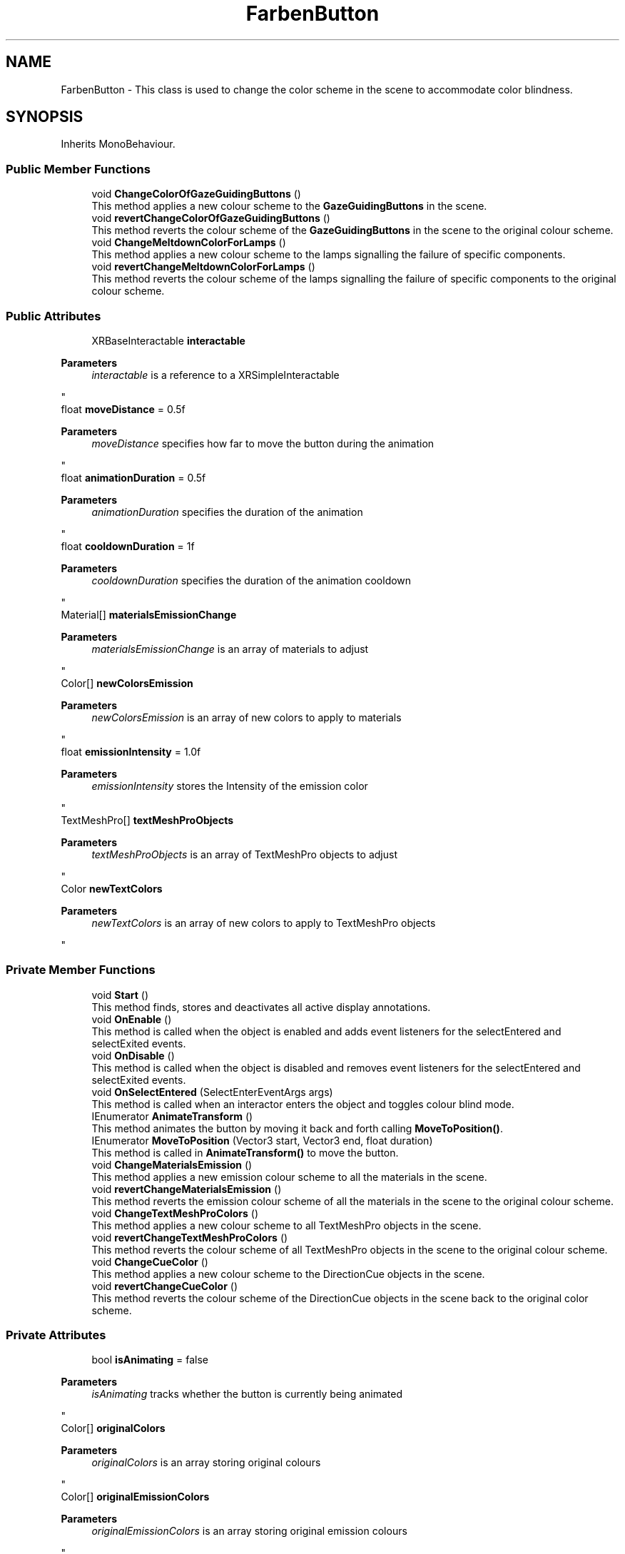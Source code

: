 .TH "FarbenButton" 3 "Version 0.1" "NPP VR Simulation" \" -*- nroff -*-
.ad l
.nh
.SH NAME
FarbenButton \- This class is used to change the color scheme in the scene to accommodate color blindness\&.  

.SH SYNOPSIS
.br
.PP
.PP
Inherits MonoBehaviour\&.
.SS "Public Member Functions"

.in +1c
.ti -1c
.RI "void \fBChangeColorOfGazeGuidingButtons\fP ()"
.br
.RI "This method applies a new colour scheme to the \fBGazeGuidingButtons\fP in the scene\&. "
.ti -1c
.RI "void \fBrevertChangeColorOfGazeGuidingButtons\fP ()"
.br
.RI "This method reverts the colour scheme of the \fBGazeGuidingButtons\fP in the scene to the original colour scheme\&. "
.ti -1c
.RI "void \fBChangeMeltdownColorForLamps\fP ()"
.br
.RI "This method applies a new colour scheme to the lamps signalling the failure of specific components\&. "
.ti -1c
.RI "void \fBrevertChangeMeltdownColorForLamps\fP ()"
.br
.RI "This method reverts the colour scheme of the lamps signalling the failure of specific components to the original colour scheme\&. "
.in -1c
.SS "Public Attributes"

.in +1c
.ti -1c
.RI "XRBaseInteractable \fBinteractable\fP"
.br
.RI "
.PP
\fBParameters\fP
.RS 4
\fIinteractable\fP is a reference to a XRSimpleInteractable
.RE
.PP
"
.ti -1c
.RI "float \fBmoveDistance\fP = 0\&.5f"
.br
.RI "
.PP
\fBParameters\fP
.RS 4
\fImoveDistance\fP specifies how far to move the button during the animation 
.RE
.PP
"
.ti -1c
.RI "float \fBanimationDuration\fP = 0\&.5f"
.br
.RI "
.PP
\fBParameters\fP
.RS 4
\fIanimationDuration\fP specifies the duration of the animation
.RE
.PP
"
.ti -1c
.RI "float \fBcooldownDuration\fP = 1f"
.br
.RI "
.PP
\fBParameters\fP
.RS 4
\fIcooldownDuration\fP specifies the duration of the animation cooldown
.RE
.PP
"
.ti -1c
.RI "Material[] \fBmaterialsEmissionChange\fP"
.br
.RI "
.PP
\fBParameters\fP
.RS 4
\fImaterialsEmissionChange\fP is an array of materials to adjust
.RE
.PP
"
.ti -1c
.RI "Color[] \fBnewColorsEmission\fP"
.br
.RI "
.PP
\fBParameters\fP
.RS 4
\fInewColorsEmission\fP is an array of new colors to apply to materials
.RE
.PP
"
.ti -1c
.RI "float \fBemissionIntensity\fP = 1\&.0f"
.br
.RI "
.PP
\fBParameters\fP
.RS 4
\fIemissionIntensity\fP stores the Intensity of the emission color
.RE
.PP
"
.ti -1c
.RI "TextMeshPro[] \fBtextMeshProObjects\fP"
.br
.RI "
.PP
\fBParameters\fP
.RS 4
\fItextMeshProObjects\fP is an array of TextMeshPro objects to adjust
.RE
.PP
"
.ti -1c
.RI "Color \fBnewTextColors\fP"
.br
.RI "
.PP
\fBParameters\fP
.RS 4
\fInewTextColors\fP is an array of new colors to apply to TextMeshPro objects
.RE
.PP
"
.in -1c
.SS "Private Member Functions"

.in +1c
.ti -1c
.RI "void \fBStart\fP ()"
.br
.RI "This method finds, stores and deactivates all active display annotations\&. "
.ti -1c
.RI "void \fBOnEnable\fP ()"
.br
.RI "This method is called when the object is enabled and adds event listeners for the selectEntered and selectExited events\&. "
.ti -1c
.RI "void \fBOnDisable\fP ()"
.br
.RI "This method is called when the object is disabled and removes event listeners for the selectEntered and selectExited events\&. "
.ti -1c
.RI "void \fBOnSelectEntered\fP (SelectEnterEventArgs args)"
.br
.RI "This method is called when an interactor enters the object and toggles colour blind mode\&. "
.ti -1c
.RI "IEnumerator \fBAnimateTransform\fP ()"
.br
.RI "This method animates the button by moving it back and forth calling \fBMoveToPosition()\fP\&. "
.ti -1c
.RI "IEnumerator \fBMoveToPosition\fP (Vector3 start, Vector3 end, float duration)"
.br
.RI "This method is called in \fBAnimateTransform()\fP to move the button\&. "
.ti -1c
.RI "void \fBChangeMaterialsEmission\fP ()"
.br
.RI "This method applies a new emission colour scheme to all the materials in the scene\&. "
.ti -1c
.RI "void \fBrevertChangeMaterialsEmission\fP ()"
.br
.RI "This method reverts the emission colour scheme of all the materials in the scene to the original colour scheme\&. "
.ti -1c
.RI "void \fBChangeTextMeshProColors\fP ()"
.br
.RI "This method applies a new colour scheme to all TextMeshPro objects in the scene\&. "
.ti -1c
.RI "void \fBrevertChangeTextMeshProColors\fP ()"
.br
.RI "This method reverts the colour scheme of all TextMeshPro objects in the scene to the original colour scheme\&. "
.ti -1c
.RI "void \fBChangeCueColor\fP ()"
.br
.RI "This method applies a new colour scheme to the DirectionCue objects in the scene\&. "
.ti -1c
.RI "void \fBrevertChangeCueColor\fP ()"
.br
.RI "This method reverts the colour scheme of the DirectionCue objects in the scene back to the original color scheme\&. "
.in -1c
.SS "Private Attributes"

.in +1c
.ti -1c
.RI "bool \fBisAnimating\fP = false"
.br
.RI "
.PP
\fBParameters\fP
.RS 4
\fIisAnimating\fP tracks whether the button is currently being animated
.RE
.PP
"
.ti -1c
.RI "Color[] \fBoriginalColors\fP"
.br
.RI "
.PP
\fBParameters\fP
.RS 4
\fIoriginalColors\fP is an array storing original colours
.RE
.PP
"
.ti -1c
.RI "Color[] \fBoriginalEmissionColors\fP"
.br
.RI "
.PP
\fBParameters\fP
.RS 4
\fIoriginalEmissionColors\fP is an array storing original emission colours
.RE
.PP
"
.ti -1c
.RI "Color[] \fBoriginalTextColors\fP"
.br
.RI "
.PP
\fBParameters\fP
.RS 4
\fIoriginalTextColors\fP is an array storing original text colours
.RE
.PP
"
.ti -1c
.RI "bool \fBcolorBlindModeActivated\fP = false"
.br
.RI "
.PP
\fBParameters\fP
.RS 4
\fIcolorBlindModeActivated\fP tracks whether the color blind mode is currently active
.RE
.PP
"
.in -1c
.SH "Detailed Description"
.PP 
This class is used to change the color scheme in the scene to accommodate color blindness\&. 
.SH "Member Function Documentation"
.PP 
.SS "IEnumerator FarbenButton\&.AnimateTransform ()\fR [private]\fP"

.PP
This method animates the button by moving it back and forth calling \fBMoveToPosition()\fP\&. 
.SS "void FarbenButton\&.ChangeColorOfGazeGuidingButtons ()"

.PP
This method applies a new colour scheme to the \fBGazeGuidingButtons\fP in the scene\&. 
.SS "void FarbenButton\&.ChangeCueColor ()\fR [private]\fP"

.PP
This method applies a new colour scheme to the DirectionCue objects in the scene\&. 
.SS "void FarbenButton\&.ChangeMaterialsEmission ()\fR [private]\fP"

.PP
This method applies a new emission colour scheme to all the materials in the scene\&. 
.SS "void FarbenButton\&.ChangeMeltdownColorForLamps ()"

.PP
This method applies a new colour scheme to the lamps signalling the failure of specific components\&. 
.SS "void FarbenButton\&.ChangeTextMeshProColors ()\fR [private]\fP"

.PP
This method applies a new colour scheme to all TextMeshPro objects in the scene\&. 
.SS "IEnumerator FarbenButton\&.MoveToPosition (Vector3 start, Vector3 end, float duration)\fR [private]\fP"

.PP
This method is called in \fBAnimateTransform()\fP to move the button\&. 
.PP
\fBParameters\fP
.RS 4
\fIstart\fP is a Vector3 specifying the origin of the movement
.br
\fIend\fP is a Vector3 specifying the end position of the movement
.br
\fIduration\fP specifies the duration of the animation
.RE
.PP

.SS "void FarbenButton\&.OnDisable ()\fR [private]\fP"

.PP
This method is called when the object is disabled and removes event listeners for the selectEntered and selectExited events\&. Additionally the original colour scheme is restored\&. 
.SS "void FarbenButton\&.OnEnable ()\fR [private]\fP"

.PP
This method is called when the object is enabled and adds event listeners for the selectEntered and selectExited events\&. 
.SS "void FarbenButton\&.OnSelectEntered (SelectEnterEventArgs args)\fR [private]\fP"

.PP
This method is called when an interactor enters the object and toggles colour blind mode\&. 
.PP
\fBParameters\fP
.RS 4
\fIargs\fP passes event specific arguments upon entering the interaction
.RE
.PP

.SS "void FarbenButton\&.revertChangeColorOfGazeGuidingButtons ()"

.PP
This method reverts the colour scheme of the \fBGazeGuidingButtons\fP in the scene to the original colour scheme\&. 
.SS "void FarbenButton\&.revertChangeCueColor ()\fR [private]\fP"

.PP
This method reverts the colour scheme of the DirectionCue objects in the scene back to the original color scheme\&. 
.SS "void FarbenButton\&.revertChangeMaterialsEmission ()\fR [private]\fP"

.PP
This method reverts the emission colour scheme of all the materials in the scene to the original colour scheme\&. 
.SS "void FarbenButton\&.revertChangeMeltdownColorForLamps ()"

.PP
This method reverts the colour scheme of the lamps signalling the failure of specific components to the original colour scheme\&. 
.SS "void FarbenButton\&.revertChangeTextMeshProColors ()\fR [private]\fP"

.PP
This method reverts the colour scheme of all TextMeshPro objects in the scene to the original colour scheme\&. 
.SS "void FarbenButton\&.Start ()\fR [private]\fP"

.PP
This method finds, stores and deactivates all active display annotations\&. It also stores the original colour scheme of the scene\&. 
.SH "Member Data Documentation"
.PP 
.SS "float FarbenButton\&.animationDuration = 0\&.5f"

.PP

.PP
\fBParameters\fP
.RS 4
\fIanimationDuration\fP specifies the duration of the animation
.RE
.PP

.SS "bool FarbenButton\&.colorBlindModeActivated = false\fR [private]\fP"

.PP

.PP
\fBParameters\fP
.RS 4
\fIcolorBlindModeActivated\fP tracks whether the color blind mode is currently active
.RE
.PP

.SS "float FarbenButton\&.cooldownDuration = 1f"

.PP

.PP
\fBParameters\fP
.RS 4
\fIcooldownDuration\fP specifies the duration of the animation cooldown
.RE
.PP

.SS "float FarbenButton\&.emissionIntensity = 1\&.0f"

.PP

.PP
\fBParameters\fP
.RS 4
\fIemissionIntensity\fP stores the Intensity of the emission color
.RE
.PP

.SS "XRBaseInteractable FarbenButton\&.interactable"

.PP

.PP
\fBParameters\fP
.RS 4
\fIinteractable\fP is a reference to a XRSimpleInteractable
.RE
.PP

.SS "bool FarbenButton\&.isAnimating = false\fR [private]\fP"

.PP

.PP
\fBParameters\fP
.RS 4
\fIisAnimating\fP tracks whether the button is currently being animated
.RE
.PP

.SS "Material [] FarbenButton\&.materialsEmissionChange"

.PP

.PP
\fBParameters\fP
.RS 4
\fImaterialsEmissionChange\fP is an array of materials to adjust
.RE
.PP

.SS "float FarbenButton\&.moveDistance = 0\&.5f"

.PP

.PP
\fBParameters\fP
.RS 4
\fImoveDistance\fP specifies how far to move the button during the animation 
.RE
.PP

.SS "Color [] FarbenButton\&.newColorsEmission"

.PP

.PP
\fBParameters\fP
.RS 4
\fInewColorsEmission\fP is an array of new colors to apply to materials
.RE
.PP

.SS "Color FarbenButton\&.newTextColors"

.PP

.PP
\fBParameters\fP
.RS 4
\fInewTextColors\fP is an array of new colors to apply to TextMeshPro objects
.RE
.PP

.SS "Color [] FarbenButton\&.originalColors\fR [private]\fP"

.PP

.PP
\fBParameters\fP
.RS 4
\fIoriginalColors\fP is an array storing original colours
.RE
.PP

.SS "Color [] FarbenButton\&.originalEmissionColors\fR [private]\fP"

.PP

.PP
\fBParameters\fP
.RS 4
\fIoriginalEmissionColors\fP is an array storing original emission colours
.RE
.PP

.SS "Color [] FarbenButton\&.originalTextColors\fR [private]\fP"

.PP

.PP
\fBParameters\fP
.RS 4
\fIoriginalTextColors\fP is an array storing original text colours
.RE
.PP

.SS "TextMeshPro [] FarbenButton\&.textMeshProObjects"

.PP

.PP
\fBParameters\fP
.RS 4
\fItextMeshProObjects\fP is an array of TextMeshPro objects to adjust
.RE
.PP


.SH "Author"
.PP 
Generated automatically by Doxygen for NPP VR Simulation from the source code\&.

